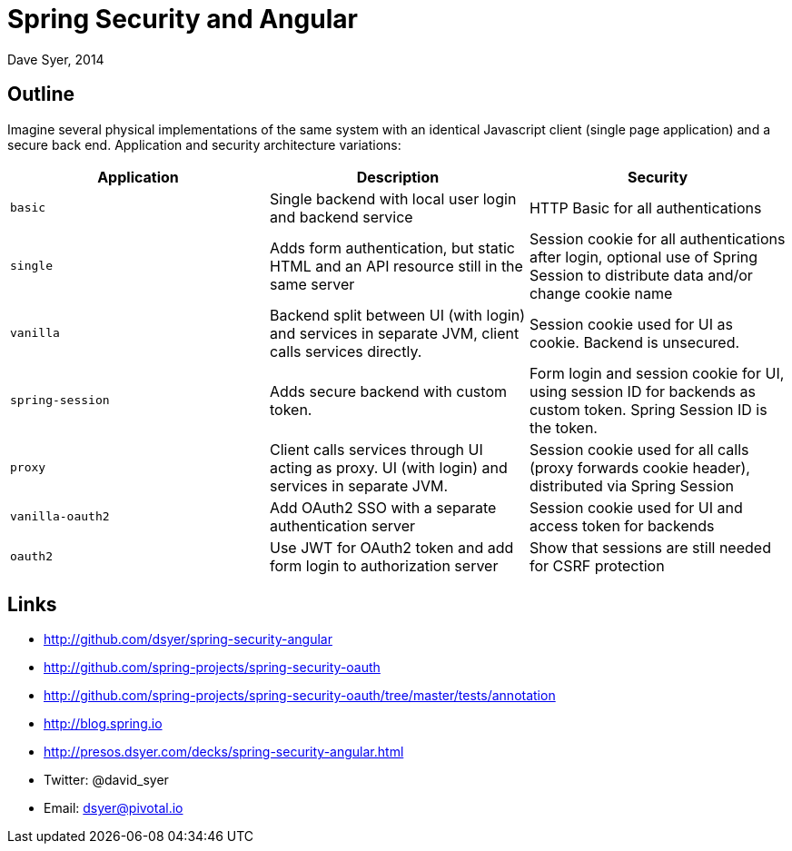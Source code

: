 = Spring Security and Angular
Dave Syer, 2014
:backend: deckjs
:deckjs_transition: fade
:navigation:
:deckjs_theme: spring
:deckjsdir: ../deck.js

== Outline

Imagine several physical implementations of the same system with an identical Javascript client (single page application) and a secure back end. Application and security architecture variations:

|===
| Application | Description | Security

| `basic`
| Single backend with local user login and backend service
| HTTP Basic for all authentications

| `single`
| Adds form authentication, but static HTML and an API resource still in the same server
| Session cookie for all authentications after login, optional use of Spring Session to distribute data and/or change cookie name

| `vanilla`
| Backend split between UI (with login) and services in separate JVM, client calls services directly. 
| Session cookie used for UI as cookie. Backend is unsecured.

| `spring-session`
| Adds secure backend with custom token.
| Form login and session cookie for UI, using session ID for backends as custom token. Spring Session ID is the token.

| `proxy`
| Client calls services through UI acting as proxy. UI (with login) and services in separate JVM.
| Session cookie used for all calls (proxy forwards cookie header), distributed via Spring Session

| `vanilla-oauth2`
| Add OAuth2 SSO with a separate authentication server
| Session cookie used for UI and access token for backends

| `oauth2`
| Use JWT for OAuth2 token and add form login to authorization server
| Show that sessions are still needed for CSRF protection
|===

== Links

* http://github.com/dsyer/spring-security-angular
* http://github.com/spring-projects/spring-security-oauth
* http://github.com/spring-projects/spring-security-oauth/tree/master/tests/annotation
* http://blog.spring.io
* http://presos.dsyer.com/decks/spring-security-angular.html
* Twitter: @david_syer  
* Email: dsyer@pivotal.io
